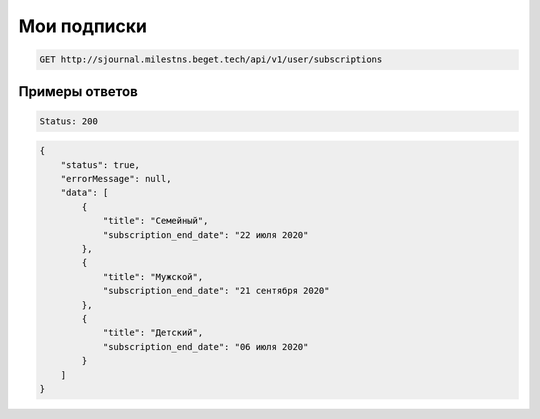 Мои подписки
============

..  code-block:: none

    GET http://sjournal.milestns.beget.tech/api/v1/user/subscriptions

Примеры ответов
---------------

..  code-block:: none

    Status: 200

..  code-block:: none

    {
        "status": true,
        "errorMessage": null,
        "data": [
            {
                "title": "Семейный",
                "subscription_end_date": "22 июля 2020"
            },
            {
                "title": "Мужской",
                "subscription_end_date": "21 сентября 2020"
            },
            {
                "title": "Детский",
                "subscription_end_date": "06 июля 2020"
            }
        ]
    }
